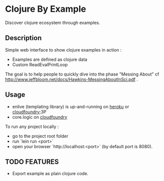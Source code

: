 * Clojure By Example

Discover clojure ecosystem through examples.

** Description

Simple web interface to show clojure examples in action :
   - Examples are defined as clojure data
   - Custom ReadEvalPrintLoop

The goal is to help people to quickly dive into the phase "Messing About"
cf http://www.jeffbloom.net/docs/Hawkins-MessingAboutInSci.pdf .

** Usage

   - enlive (templating library) is up-and-running on [[http://cold-dusk-9608.herokuapp.com/][heroku]] or [[http://enlive-by-example.cloudfoundry.com/][cloudfoundry]];3P
   - core.logic on [[http://logic-by-example.cloudfoundry.com/][cloudfoundry]]

To run any project locally :

   - go to the project root folder
   - run `lein run <port>`
   - open your browser `http://localhost:<port>` (by default port is 8080).

** TODO FEATURES
   - Export example as plain clojure code.
